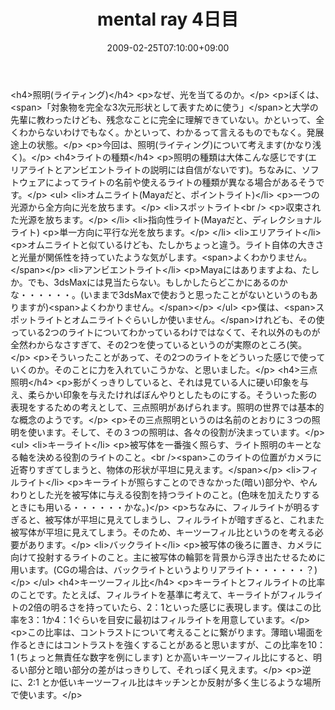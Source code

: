 #+TITLE: mental ray 4日目
#+DATE: 2009-02-25T07:10:00+09:00
#+DRAFT: false
#+TAGS: 過去記事インポート

<h4>照明(ライティング)</h4>
<p>なぜ、光を当てるのか。</p>
<p>ぼくは、<span>「対象物を完全な3次元形状として表すために使う」</span>と大学の先輩に教わったけども、残念なことに完全に理解できていない。かといって、全くわからないわけでもなく。かといって、わかるって言えるものでもなく。発展途上の状態。</p>
<p>今回は、照明(ライティング)について考えます(かなり浅く)。</p>
<h4>ライトの種類</h4>
<p>照明の種類は大体こんな感じです(エリアライトとアンビエントライトの説明には自信がないです)。ちなみに、ソフトウェアによってライトの名前や使えるライトの種類が異なる場合があるそうです。</p>
<ul>
<li>オムニライト(Mayaだと、ポイントライト)</li>
<p>一つの光源から全方向に光を放ちます。</p>
<li>スポットライト<br />
<p>収束された光源を放ちます。</p>
</li>
<li>指向性ライト(Mayaだと、ディレクショナルライト)
<p>単一方向に平行な光を放ちます。</p>
</li>
<li>エリアライト</li>
<p>オムニライトと似ているけども、たしかちょっと違う。ライト自体の大きさと光量が関係性を持っていたような気がします。<span>よくわかりません。</span></p>
<li>アンビエントライト</li>
<p>Mayaにはありますよね、たしか。でも、3dsMaxには見当たらない。もしかしたらどこかにあるのかな・・・・・・。(いままで3dsMaxで使おうと思ったことがないというのもありますが)<span>よくわかりません。</span></p>
</ul>
<p>僕は、<span>スポットライトとオムニライトぐらいしか使いません。</span>けれども、その使っている2つのライトについてわかっているわけではなくて、それ以外のものが全然わからなさすぎて、その2つを使っているというのが実際のところ(笑。</p>
<p>そういったことがあって、その2つのライトをどういった感じで使っていくのか。そのことに力を入れていこうかな、と思いました。</p>
<h4>三点照明</h4>
<p>影がくっきりしていると、それは見ている人に硬い印象を与え、柔らかい印象を与えたければぼんやりとしたものにする。そういった影の表現をするための考えとして、三点照明があげられます。照明の世界では基本的な概念のようです。</p>
<p>その三点照明というのは名前のとおりに３つの照明を使います。そして、その３つの照明は、各々の役割が決まっています。</p>
<ul>
<li>キーライト</li>
<p>被写体を一番強く照らす、ライト照明のキーとなる軸を決める役割のライトのこと。<br /><span>このライトの位置がカメラに近寄りすぎてしまうと、物体の形状が平坦に見えます。</span></p>
<li>フィルライト</li>
<p>キーライトが照らすことのできなかった(暗い)部分や、やんわりとした光を被写体に与える役割を持つライトのこと。(色味を加えたりするときにも用いる・・・・・・かな。)</p>
<p>ちなみに、フィルライトが明るすぎると、被写体が平坦に見えてしまうし、フィルライトが暗すぎると、これまた被写体が平坦に見えてしまう。そのため、キーツーフィル比というのを考える必要があります。</p>
<li>バックライト</li>
<p>被写体の後ろに置き、カメラに向けて投射するライトのこと。主に被写体の輪郭を背景から浮き出たせるために用います。(CGの場合は、バックライトというよりリアライト・・・・・・？)</p>
</ul>
<h4>キーツーフィル比</h4>
<p>キーライトとフィルライトの比率のことです。たとえば、フィルライトを基準に考えて、キーライトがフィルライトの2倍の明るさを持っていたら、2：1といった感じに表現します。僕はこの比率を3：1か4：1ぐらいを目安に最初はフィルライトを用意しています。</p>
<p>この比率は、コントラストについて考えることに繋がります。薄暗い場面を作るときにはコントラストを強くすることがあると思いますが、この比率を10：1 (ちょっと無責任な数字を例にします) とか高いキーツーフィル比にすると、明るい部分と暗い部分の差がはっきりして、それっぽく見えます。</p>
<p>逆に、2:1 とか低いキーツーフィル比はキッチンとか反射が多く生じるような場所で使います。</p>
